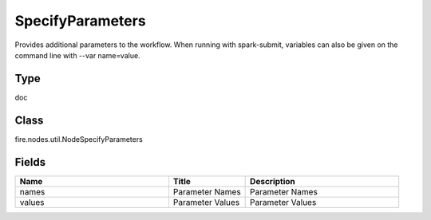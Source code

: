 SpecifyParameters
=========== 

Provides additional parameters to the workflow. When running with spark-submit, variables can also be given on the command line with --var name=value.

Type
--------- 

doc

Class
--------- 

fire.nodes.util.NodeSpecifyParameters

Fields
--------- 

.. list-table::
      :widths: 10 5 10
      :header-rows: 1

      * - Name
        - Title
        - Description
      * - names
        - Parameter Names
        - Parameter Names
      * - values
        - Parameter Values
        - Parameter Values




